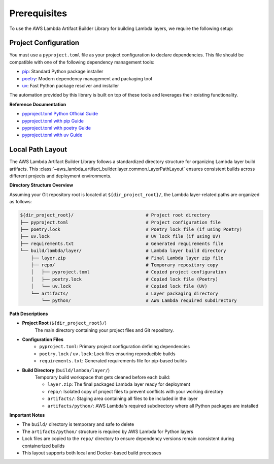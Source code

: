 Prerequisites
==============================================================================
To use the AWS Lambda Artifact Builder Library for building Lambda layers, we require the following setup:


Project Configuration
------------------------------------------------------------------------------
You must use a ``pyproject.toml`` file as your project configuration to declare dependencies. This file should be compatible with one of the following dependency management tools:

- `pip <https://pip.pypa.io/>`_: Standard Python package installer
- `poetry <https://python-poetry.org/>`_: Modern dependency management and packaging tool
- `uv <https://docs.astral.sh/uv/>`_: Fast Python package resolver and installer

The automation provided by this library is built on top of these tools and leverages their existing functionality.

**Reference Documentation**

- `pyproject.toml Python Official Guide <https://packaging.python.org/en/latest/guides/writing-pyproject-toml/>`_
- `pyproject.toml with pip Guide <https://pip.pypa.io/en/latest/reference/build-system/pyproject-toml/>`_
- `pyproject.toml with poetry Guide <https://python-poetry.org/docs/pyproject/>`_
- `pyproject.toml with uv Guide <https://docs.astral.sh/uv/concepts/projects/config/>`_


Local Path Layout
------------------------------------------------------------------------------
The AWS Lambda Artifact Builder Library follows a standardized directory structure for organizing Lambda layer build artifacts. This :class:`~aws_lambda_artifact_builder.layer.common.LayerPathLayout` ensures consistent builds across different projects and deployment environments.

**Directory Structure Overview**

Assuming your Git repository root is located at ``${dir_project_root}/``, the Lambda layer-related paths are organized as follows:

.. code-block:: text

    ${dir_project_root}/                           # Project root directory
    ├── pyproject.toml                             # Project configuration file
    ├── poetry.lock                                # Poetry lock file (if using Poetry)
    ├── uv.lock                                    # UV lock file (if using UV)
    ├── requirements.txt                           # Generated requirements file
    └── build/lambda/layer/                        # Lambda layer build directory
        ├── layer.zip                              # Final Lambda layer zip file
        ├── repo/                                  # Temporary repository copy
        │   ├── pyproject.toml                     # Copied project configuration
        │   ├── poetry.lock                        # Copied lock file (Poetry)
        │   └── uv.lock                            # Copied lock file (UV)
        └── artifacts/                             # Layer packaging directory
            └── python/                            # AWS Lambda required subdirectory

**Path Descriptions**

- **Project Root** (``${dir_project_root}/``)
    The main directory containing your project files and Git repository.

- **Configuration Files**
    - ``pyproject.toml``: Primary project configuration defining dependencies
    - ``poetry.lock`` / ``uv.lock``: Lock files ensuring reproducible builds
    - ``requirements.txt``: Generated requirements file for pip-based builds

- **Build Directory** (``build/lambda/layer/``)
    Temporary build workspace that gets cleaned before each build:
    
    - ``layer.zip``: The final packaged Lambda layer ready for deployment
    - ``repo/``: Isolated copy of project files to prevent conflicts with your working directory
    - ``artifacts/``: Staging area containing all files to be included in the layer
    - ``artifacts/python/``: AWS Lambda's required subdirectory where all Python packages are installed

**Important Notes**

- The ``build/`` directory is temporary and safe to delete
- The ``artifacts/python/`` structure is required by AWS Lambda for Python layers
- Lock files are copied to the ``repo/`` directory to ensure dependency versions remain consistent during containerized builds
- This layout supports both local and Docker-based build processes


